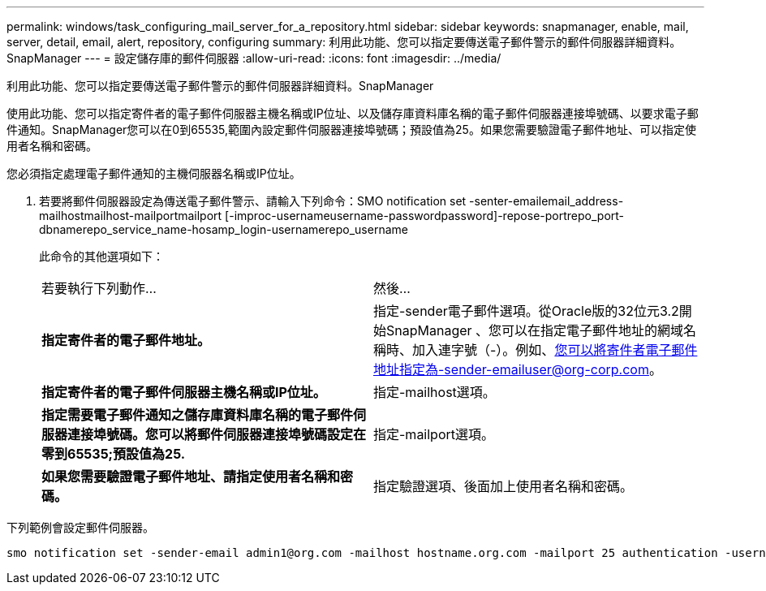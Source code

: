 ---
permalink: windows/task_configuring_mail_server_for_a_repository.html 
sidebar: sidebar 
keywords: snapmanager, enable, mail, server, detail, email, alert, repository, configuring 
summary: 利用此功能、您可以指定要傳送電子郵件警示的郵件伺服器詳細資料。SnapManager 
---
= 設定儲存庫的郵件伺服器
:allow-uri-read: 
:icons: font
:imagesdir: ../media/


[role="lead"]
利用此功能、您可以指定要傳送電子郵件警示的郵件伺服器詳細資料。SnapManager

使用此功能、您可以指定寄件者的電子郵件伺服器主機名稱或IP位址、以及儲存庫資料庫名稱的電子郵件伺服器連接埠號碼、以要求電子郵件通知。SnapManager您可以在0到65535,範圍內設定郵件伺服器連接埠號碼；預設值為25。如果您需要驗證電子郵件地址、可以指定使用者名稱和密碼。

您必須指定處理電子郵件通知的主機伺服器名稱或IP位址。

. 若要將郵件伺服器設定為傳送電子郵件警示、請輸入下列命令：SMO notification set -senter-emailemail_address-mailhostmailhost-mailportmailport [-improc-usernameusername-passwordpassword]-repose-portrepo_port-dbnamerepo_service_name-hosamp_login-usernamerepo_username
+
此命令的其他選項如下：

+
[力]

+
|===


| 若要執行下列動作... | 然後... 


 a| 
*指定寄件者的電子郵件地址。*
 a| 
指定-sender電子郵件選項。從Oracle版的32位元3.2開始SnapManager 、您可以在指定電子郵件地址的網域名稱時、加入連字號（-）。例如、您可以將寄件者電子郵件地址指定為-sender-emailuser@org-corp.com。



 a| 
*指定寄件者的電子郵件伺服器主機名稱或IP位址。*
 a| 
指定-mailhost選項。



 a| 
*指定需要電子郵件通知之儲存庫資料庫名稱的電子郵件伺服器連接埠號碼。您可以將郵件伺服器連接埠號碼設定在零到65535;預設值為25.*
 a| 
指定-mailport選項。



 a| 
*如果您需要驗證電子郵件地址、請指定使用者名稱和密碼。*
 a| 
指定驗證選項、後面加上使用者名稱和密碼。

|===


下列範例會設定郵件伺服器。

[listing]
----
smo notification set -sender-email admin1@org.com -mailhost hostname.org.com -mailport 25 authentication -username admin1 -password admin1 -repository -port 1521 -dbname SMOREPO -host hotspur -login -username grabal21 -verbose
----